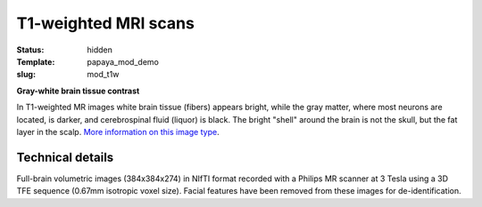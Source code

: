 T1-weighted MRI scans
*********************

:status: hidden
:Template: papaya_mod_demo
:slug: mod_t1w

**Gray-white brain tissue contrast**

In T1-weighted MR images white brain tissue (fibers) appears bright, while the
gray matter, where most neurons are located, is darker, and cerebrospinal fluid
(liquor) is black. The bright "shell" around the brain is not the skull, but
the fat layer in the scalp.
`More information on this image type 
<http://en.wikipedia.org/wiki/Spin%E2%80%93lattice_relaxation>`_.

.. raw:: html

  <script type="text/javascript">
       var params = [];
       params["worldSpace"] = false;
       params["images"] = ["/data/t1w.nii.gz"];
       params["expandable"] = true;
       params["kioskMode"] = true;
       params["t1w.nii.gz"] = {"min": 0, "max": 76};
       function main_viewer_loaded() {
          $("#main_viewer").show();
       }
  </script>

  <div class="row">
   <div class="col-md-12">
    <div class="papayaviewer"
         id="main_viewer"
         onclick='addViewer("main_viewer", params, main_viewer_loaded)'>
     <img class="img-responsive"
          src="/pics/mod_t1w_viewer_preview.jpg"
          title="Click to load interactive viewer"
          alit="T1-weighted example image" />
    </div>
   </div><!-- /.col-md-12 -->
  </div><!-- /.row -->



Technical details
=================

Full-brain volumetric images (384x384x274) in NIfTI format recorded with a
Philips MR scanner at 3 Tesla using a 3D TFE sequence (0.67mm isotropic
voxel size). Facial features have been removed from these images for
de-identification.
